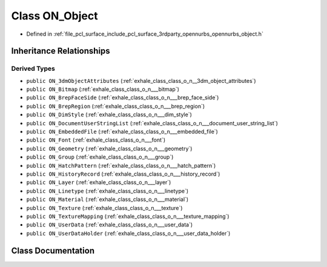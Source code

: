 .. _exhale_class_class_o_n___object:

Class ON_Object
===============

- Defined in :ref:`file_pcl_surface_include_pcl_surface_3rdparty_opennurbs_opennurbs_object.h`


Inheritance Relationships
-------------------------

Derived Types
*************

- ``public ON_3dmObjectAttributes`` (:ref:`exhale_class_class_o_n__3dm_object_attributes`)
- ``public ON_Bitmap`` (:ref:`exhale_class_class_o_n___bitmap`)
- ``public ON_BrepFaceSide`` (:ref:`exhale_class_class_o_n___brep_face_side`)
- ``public ON_BrepRegion`` (:ref:`exhale_class_class_o_n___brep_region`)
- ``public ON_DimStyle`` (:ref:`exhale_class_class_o_n___dim_style`)
- ``public ON_DocumentUserStringList`` (:ref:`exhale_class_class_o_n___document_user_string_list`)
- ``public ON_EmbeddedFile`` (:ref:`exhale_class_class_o_n___embedded_file`)
- ``public ON_Font`` (:ref:`exhale_class_class_o_n___font`)
- ``public ON_Geometry`` (:ref:`exhale_class_class_o_n___geometry`)
- ``public ON_Group`` (:ref:`exhale_class_class_o_n___group`)
- ``public ON_HatchPattern`` (:ref:`exhale_class_class_o_n___hatch_pattern`)
- ``public ON_HistoryRecord`` (:ref:`exhale_class_class_o_n___history_record`)
- ``public ON_Layer`` (:ref:`exhale_class_class_o_n___layer`)
- ``public ON_Linetype`` (:ref:`exhale_class_class_o_n___linetype`)
- ``public ON_Material`` (:ref:`exhale_class_class_o_n___material`)
- ``public ON_Texture`` (:ref:`exhale_class_class_o_n___texture`)
- ``public ON_TextureMapping`` (:ref:`exhale_class_class_o_n___texture_mapping`)
- ``public ON_UserData`` (:ref:`exhale_class_class_o_n___user_data`)
- ``public ON_UserDataHolder`` (:ref:`exhale_class_class_o_n___user_data_holder`)


Class Documentation
-------------------


.. doxygenclass:: ON_Object
   :members:
   :protected-members:
   :undoc-members: